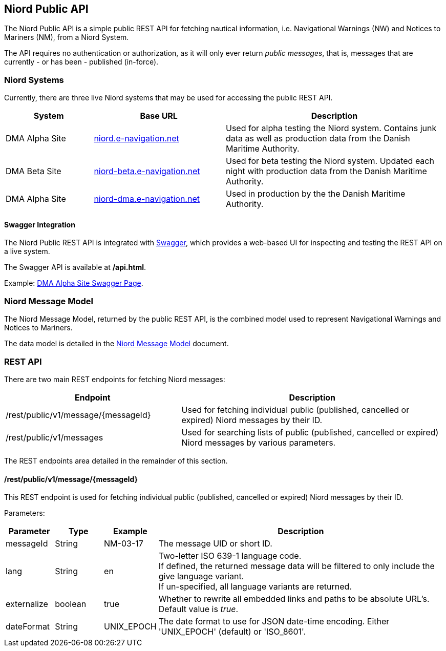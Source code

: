 == Niord Public API
The Niord Public API is a simple public REST API for fetching nautical information, i.e.
Navigational Warnings (NW) and Notices to Mariners (NM), from a Niord System.

The API requires no authentication or authorization, as it will only ever return _public messages_, that is,
messages that are currently - or has been - published (in-force). +

=== Niord Systems
Currently, there are three live Niord systems that may be used for accessing the public REST API.

[cols="20,30,50",options="header"]
|===
|System |Base URL |Description

|DMA Alpha Site
|https://niord.e-navigation.net[niord.e-navigation.net^]
|Used for alpha testing the Niord system. Contains junk data as well as production data
from the Danish Maritime Authority.

|DMA Beta Site
|https://niord-beta.e-navigation.net[niord-beta.e-navigation.net^]
|Used for beta testing the Niord system. Updated each night with production data
from the Danish Maritime Authority.

|DMA Alpha Site
|https://niord-dma.e-navigation.net[niord-dma.e-navigation.net^]
|Used in production by the the Danish Maritime Authority.
|===

==== Swagger Integration
The Niord Public REST API is integrated with http://swagger.io[Swagger], which provides a web-based UI
for inspecting and testing the REST API on a live system.

The Swagger API is available at */api.html*.

Example: https://niord.e-navigation.net/api.html#!/messages/[DMA Alpha Site Swagger Page^].

=== Niord Message Model
The Niord Message Model, returned by the public REST API, is the combined model used to represent
Navigational Warnings and Notices to Mariners.

The data model is detailed in the link:../model/model.html[Niord Message Model] document.

=== REST API
There are two main REST endpoints for fetching Niord messages:

[cols="40,60",options="header"]
|===
|Endpoint |Description

|/rest/public/v1/message/{messageId}
|Used for fetching individual public (published, cancelled or expired) Niord messages by their ID.

|/rest/public/v1/messages
|Used for searching lists of public (published, cancelled or expired) Niord messages by various parameters.
|===

The REST endpoints area detailed in the remainder of this section.

==== /rest/public/v1/message/{messageId}
This REST endpoint is used for fetching individual public (published, cancelled or expired) Niord messages
by their ID.

Parameters:

[cols="10,10,10,60",options="header"]
|===
|Parameter |Type| Example| Description

|messageId
|String
|NM-03-17
|The message UID or short ID.

|lang
|String
|en
|Two-letter ISO 639-1 language code. +
If defined, the returned message data will be filtered to only include the give language variant. +
If un-specified, all language variants are returned.

|externalize
|boolean
|true
|Whether to rewrite all embedded links and paths to be absolute URL's. +
Default value is _true_.

|dateFormat
|String
|UNIX_EPOCH
|The date format to use for JSON date-time encoding. Either 'UNIX_EPOCH' (default) or 'ISO_8601'.
|===

